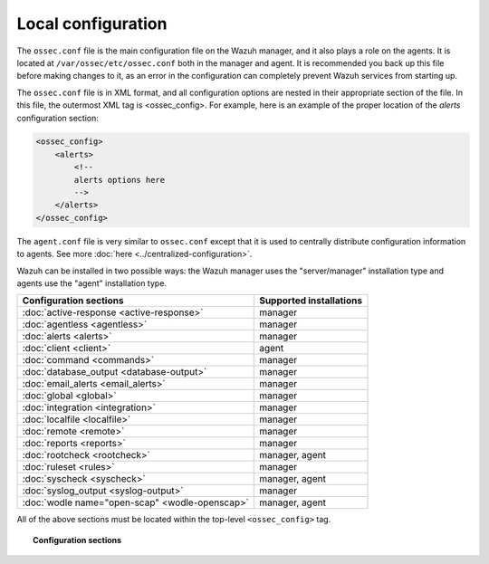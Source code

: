 .. _reference_ossec_conf:

Local configuration
=================================

The ``ossec.conf`` file is the main configuration file on the Wazuh manager, and it also plays a role on the agents. It is located at ``/var/ossec/etc/ossec.conf`` both in the manager and agent. It is recommended you back up this file before making changes to it, as an error in the configuration can completely prevent Wazuh services from starting up.

The ``ossec.conf`` file is in XML format, and all configuration options are nested in their appropriate section of the file.  In this file, the outermost XML tag is <ossec_config>.  For example, here is an example of the proper location of the *alerts* configuration section:

.. code-block:: xml

    <ossec_config>
        <alerts>
            <!--
            alerts options here
            -->
        </alerts>
    </ossec_config>

The ``agent.conf`` file is very similar to ``ossec.conf`` except that it is used to centrally distribute configuration information to agents. See more :doc:`here <../centralized-configuration>`.

Wazuh can be installed in two possible ways: the Wazuh manager uses the "server/manager" installation type and agents use the "agent" installation type.

+---------------------------------------------------------------+------------------------+
| Configuration sections                                        | Supported installations|
+===============================================================+========================+
| :doc:`active-response <active-response>`                      | manager                |
+---------------------------------------------------------------+------------------------+
| :doc:`agentless <agentless>`                                  | manager                |
+---------------------------------------------------------------+------------------------+
| :doc:`alerts <alerts>`                                        | manager                |
+---------------------------------------------------------------+------------------------+
| :doc:`client <client>`                                        | agent                  |
+---------------------------------------------------------------+------------------------+
| :doc:`command <commands>`                                     | manager                |
+---------------------------------------------------------------+------------------------+
| :doc:`database_output <database-output>`                      | manager                |
+---------------------------------------------------------------+------------------------+
| :doc:`email_alerts <email_alerts>`                            | manager                |
+---------------------------------------------------------------+------------------------+
| :doc:`global  <global>`                                       | manager                |
+---------------------------------------------------------------+------------------------+
| :doc:`integration  <integration>`                             | manager                |
+---------------------------------------------------------------+------------------------+
| :doc:`localfile <localfile>`                                  | manager                |
+---------------------------------------------------------------+------------------------+
| :doc:`remote <remote>`                                        | manager                |
+---------------------------------------------------------------+------------------------+
| :doc:`reports <reports>`                                      | manager                |
+---------------------------------------------------------------+------------------------+
| :doc:`rootcheck <rootcheck>`                                  | manager, agent         |
+---------------------------------------------------------------+------------------------+
| :doc:`ruleset <rules>`                                        | manager                |
+---------------------------------------------------------------+------------------------+
| :doc:`syscheck <syscheck>`                                    | manager, agent         |
+---------------------------------------------------------------+------------------------+
| :doc:`syslog_output <syslog-output>`                          | manager                |
+---------------------------------------------------------------+------------------------+
| :doc:`wodle name="open-scap" <wodle-openscap>`                | manager, agent         |
+---------------------------------------------------------------+------------------------+

All of the above sections must be located within the top-level ``<ossec_config>`` tag.

.. topic:: Configuration sections

    .. toctree::
       :maxdepth: 1


       active-response
       agentless
       alerts
       client
       commands
       database-output
       email_alerts
       global
       integration
       localfile
       remote
       reports
       rootcheck
       rules
       syscheck
       syslog-output
       wodle-openscap
       verifying-configuration
